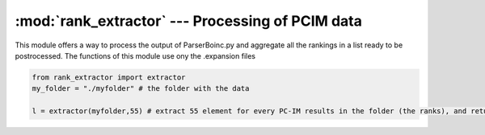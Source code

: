 :mod:`rank_extractor` --- Processing of PCIM data
=======================================================


This module offers a way to process the output of ParserBoinc.py and aggregate 
all the rankings in a list ready to be postrocessed. The functions of
this module use ony the .expansion files 

.. function:: extractor(input_folder,leng)

	take in input a string *input_folder* containing a path of a directory containing the output of ParserBoinc of many
	PCIM,	an integer *leng* that is the number of first elements to extract from every PC-IM.
	Return a list of ranks taken from every PCIM in the input folder.



.. code-block :: python
	
	from rank_extractor import extractor
	my_folder = "./myfolder" # the folder with the data

	l = extractor(myfolder,55) # extract 55 element for every PC-IM results in the folder (the ranks), and return a list of ranks 

.. .. function:: table_creator(rank_list,ouput_p)

.. 	take in input the list of rank *rank_list* and a string *output_p* containing the parth of the file where
.. 	to save a .csv of the 
